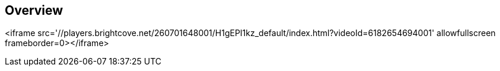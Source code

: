 
////

Used in: sub.video_gemini.adoc

////
:imagesdir: ./media/

== Overview

<iframe src='//players.brightcove.net/260701648001/H1gEPI1kz_default/index.html?videoId=6182654694001' allowfullscreen frameborder=0></iframe>
